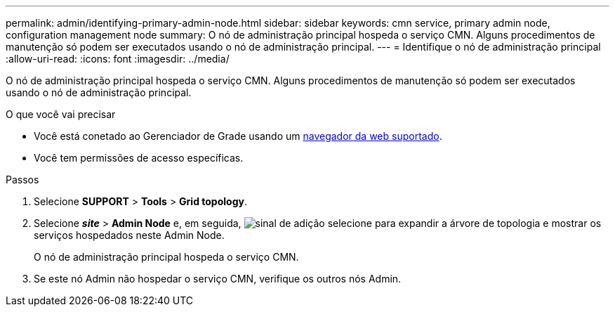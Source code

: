 ---
permalink: admin/identifying-primary-admin-node.html 
sidebar: sidebar 
keywords: cmn service, primary admin node, configuration management node 
summary: O nó de administração principal hospeda o serviço CMN. Alguns procedimentos de manutenção só podem ser executados usando o nó de administração principal. 
---
= Identifique o nó de administração principal
:allow-uri-read: 
:icons: font
:imagesdir: ../media/


[role="lead"]
O nó de administração principal hospeda o serviço CMN. Alguns procedimentos de manutenção só podem ser executados usando o nó de administração principal.

.O que você vai precisar
* Você está conetado ao Gerenciador de Grade usando um xref:../admin/web-browser-requirements.adoc[navegador da web suportado].
* Você tem permissões de acesso específicas.


.Passos
. Selecione *SUPPORT* > *Tools* > *Grid topology*.
. Selecione *_site_* > *Admin Node* e, em seguida, image:../media/icon_plus_sign_black_on_white.gif["sinal de adição"] selecione para expandir a árvore de topologia e mostrar os serviços hospedados neste Admin Node.
+
O nó de administração principal hospeda o serviço CMN.

. Se este nó Admin não hospedar o serviço CMN, verifique os outros nós Admin.

